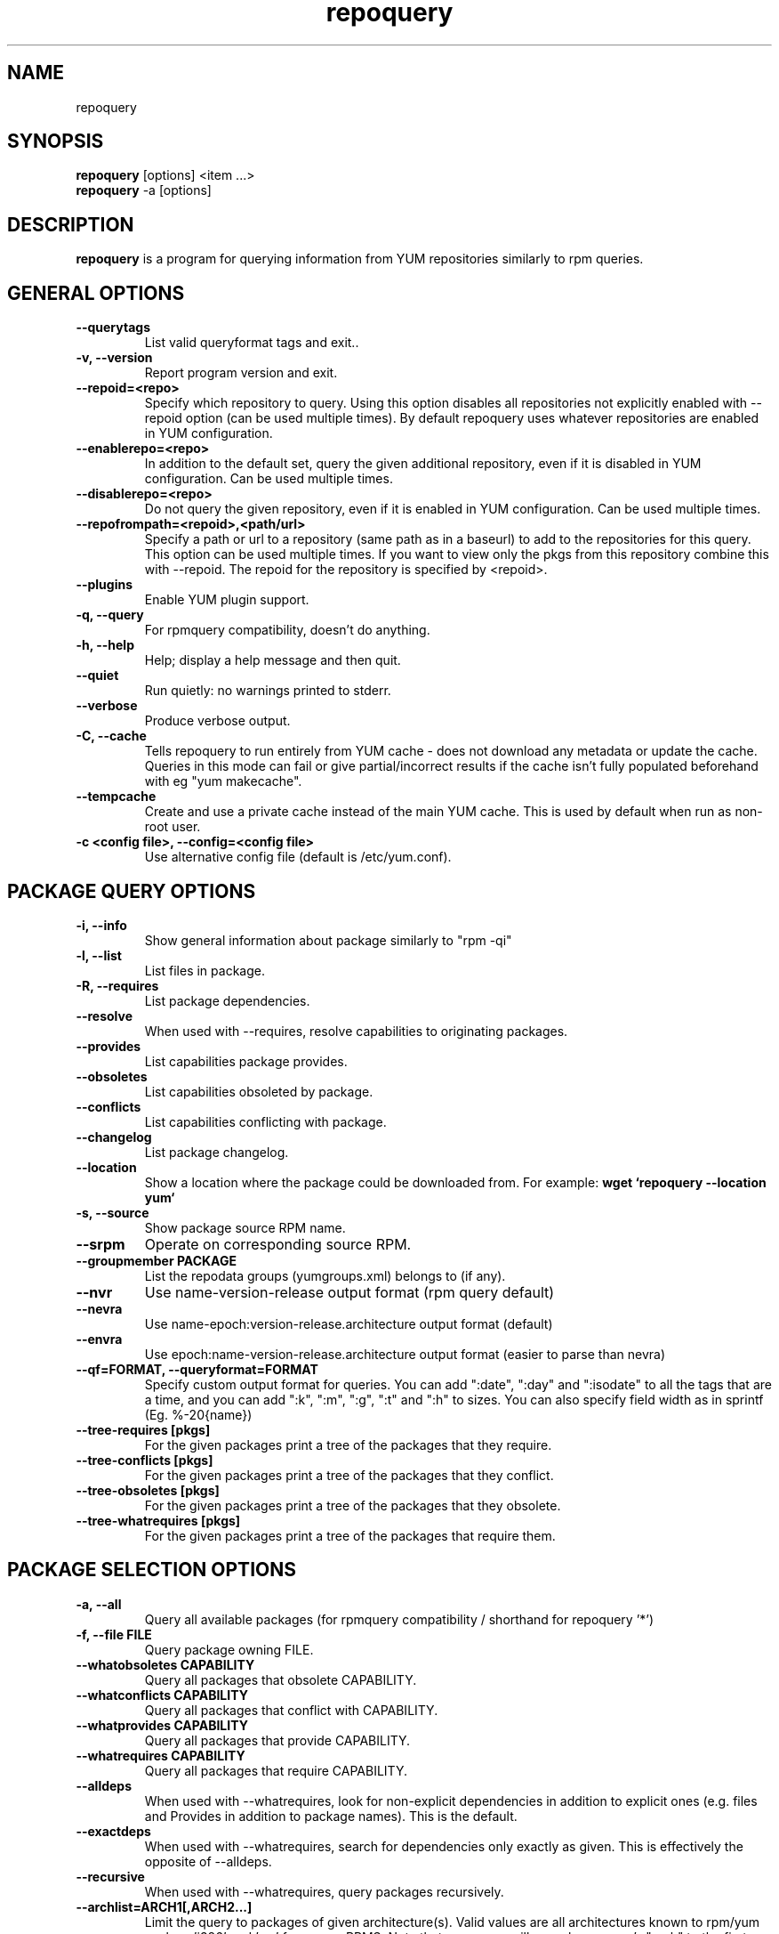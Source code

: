 .\" repoquery 
.TH "repoquery" "1" "17 October 2005" "Panu Matilainen" ""
.SH "NAME"
repoquery
.SH "SYNOPSIS"
\fBrepoquery\fP [options] <item ...>
.br
\fBrepoquery\fP -a [options] 
.SH "DESCRIPTION"
.PP 
\fBrepoquery\fP is a program for querying information from YUM repositories
similarly to rpm queries.
.PP 
.SH "GENERAL OPTIONS"
.IP "\fB\-\-querytags\fP"
List valid queryformat tags and exit..
.IP "\fB\-v, \-\-version\fP" 
Report program version and exit.
.IP "\fB\-\-repoid=<repo>\fP"
Specify which repository to query. Using this option disables all repositories
not explicitly enabled with --repoid option (can be used multiple times). By
default repoquery uses whatever repositories are enabled in YUM configuration.
.IP "\fB\-\-enablerepo=<repo>\fP"
In addition to the default set, query the given additional repository, even if
it is disabled in YUM configuration.  Can be used multiple times.
.IP "\fB\-\-disablerepo=<repo>\fP"
Do not query the given repository, even if it is enabled in YUM
configuration.  Can be used multiple times.
.IP "\fB\-\-repofrompath=<repoid>,<path/url>\fP"
Specify a path or url to a repository (same path as in a baseurl) to add to
the repositories for this query. This option can be used multiple times. If
you want to view only the pkgs from this repository combine this with
--repoid. The repoid for the repository is specified by <repoid>.
.IP "\fB\-\-plugins\fP"
Enable YUM plugin support.
.IP "\fB\-q, \-\-query\fP"
For rpmquery compatibility, doesn't do anything.
.IP "\fB\-h, \-\-help\fP"
Help; display a help message and then quit\&.
.IP "\fB\-\-quiet\fP" 
Run quietly: no warnings printed to stderr.
.IP "\fB\-\-verbose\fP"
Produce verbose output.
.IP "\fB\-C, \-\-cache\fP" 
Tells repoquery to run entirely from YUM cache - does not download any metadata
or update the cache. Queries in this mode can fail or give partial/incorrect
results if the cache isn't fully populated beforehand with eg "yum makecache".
.IP "\fB\-\-tempcache\fP"
Create and use a private cache instead of the main YUM cache. This is used
by default when run as non-root user.
.IP "\fB\-c <config file>, \-\-config=<config file>\fP"
Use alternative config file (default is /etc/yum.conf).

.PP 
.SH "PACKAGE QUERY OPTIONS" 
.IP "\fB\-i, \-\-info\fP"
Show general information about package similarly to "rpm -qi"
.IP "\fB\-l, \-\-list\fP"
List files in package.
.IP "\fB\-R, \-\-requires\fP"
List package dependencies.
.IP "\fB\-\-resolve\fP"
When used with --requires, resolve capabilities to originating packages.
.IP "\fB\-\-provides\fP"
List capabilities package provides.
.IP "\fB\-\-obsoletes\fP"
List capabilities obsoleted by package.
.IP "\fB\-\-conflicts\fP"
List capabilities conflicting with package.
.IP "\fB\-\-changelog\fP"
List package changelog.
.IP "\fB\-\-location\fP"
Show a location where the package could be downloaded from.
For example: \fBwget `repoquery --location yum`\fP
.IP "\fB\-s, \-\-source\fP"
Show package source RPM name. 
.IP "\fB\-\-srpm\fP"
Operate on corresponding source RPM.
.IP "\fB\-\-groupmember PACKAGE\fP"
List the repodata groups (yumgroups.xml) belongs to (if any).
.IP "\fB\-\-nvr\fP"
Use name-version-release output format (rpm query default)
.IP "\fB\-\-nevra\fP"
Use name-epoch:version-release.architecture output format (default)
.IP "\fB\-\-envra\fP"
Use epoch:name-version-release.architecture output format 
(easier to parse than nevra)
.IP "\fB\--qf=FORMAT, \-\-queryformat=FORMAT\fP"
Specify custom output format for queries. You can add ":date", ":day" and
":isodate" to all the tags that are a time, and you can add ":k", ":m", ":g",
":t" and ":h" to sizes. You can also specify field width as in
sprintf (Eg. %-20{name})
.IP "\fB\-\-tree\-requires [pkgs]\fP"
For the given packages print a tree of the packages that they require.
.IP "\fB\-\-tree\-conflicts [pkgs]\fP"
For the given packages print a tree of the packages that they conflict.
.IP "\fB\-\-tree\-obsoletes [pkgs]\fP"
For the given packages print a tree of the packages that they obsolete.
.IP "\fB\-\-tree\-whatrequires [pkgs]\fP"
For the given packages print a tree of the packages that require them.
.PP 

.SH "PACKAGE SELECTION OPTIONS" 
.IP "\fB\-a, \-\-all\fP"
Query all available packages (for rpmquery compatibility / shorthand for 
repoquery '*')
.IP "\fB\-f, \-\-file FILE\fP"
Query package owning FILE.
.IP "\fB\-\-whatobsoletes CAPABILITY\fP"
Query all packages that obsolete CAPABILITY.
.IP "\fB\-\-whatconflicts CAPABILITY\fP"
Query all packages that conflict with CAPABILITY.
.IP "\fB\-\-whatprovides CAPABILITY\fP"
Query all packages that provide CAPABILITY.
.IP "\fB\-\-whatrequires CAPABILITY\fP"
Query all packages that require CAPABILITY.
.IP "\fB\-\-alldeps\fP"
When used with --whatrequires, look for non-explicit dependencies in
addition to explicit ones (e.g. files and Provides in addition to
package names).  This is the default.
.IP "\fB\-\-exactdeps\fP"
When used with --whatrequires, search for dependencies only exactly as given.
This is effectively the opposite of --alldeps.
.IP "\fB\-\-recursive\fP"
When used with --whatrequires, query packages recursively.
.IP "\fB\-\-archlist=ARCH1[,ARCH2...]\fP"
Limit the query to packages of given architecture(s). Valid values are all
architectures known to rpm/yum such as 'i386' and 'src' for
source RPMS. Note that repoquery will now change yum's "arch" to the first
value in the archlist. So "\-\-archlist=i386,i686" will change yum's canonical
arch to i386, but allow packages of i386 and i686.
.IP "\fB\-\-pkgnarrow=WHAT\fP"
Limit what packages are considered for the query. Valid values for WHAT are:
installed, available, recent, updates, extras, all and repository (default).
.IP "\fB\-\-installed\fP"
Restrict query ONLY to installed pkgs - disables all repos and only acts on rpmdb.
.IP "\fB\-\-show-dupes, \-\-show\-duplicates\fP"
Query all versions of package. By default only newest packages are
considered.

.PP
.SH "GROUP QUERY OPTIONS" 
.PP
.IP "\fB\-i, \-\-info\fP"
Show general information about group.
.IP "\fB\-l, \-\-list\fP"
List packages belonging to (required by) group.
.IP "\fB\-\-grouppkgs=WHAT\fP"
Specify what type of packages are queried from groups. Valid values for WHAT
are all, mandatory, default, optional.
.IP "\fB\-\-requires\fP"
List groups required by group.
.PP
.SH "GROUP SELECTION OPTIONS" 
.PP
.IP "\fB\-a\fP"
Query all available groups.
.IP "\fB\-g, \-\-group\fP"
Query groups instead of packages.
.PP

.SH "EXAMPLES"
.IP "List all packages whose name contains 'perl':"
\fBrepoquery '*perl*'\fP
.IP "List all packages depending on openssl:"
\fBrepoquery --whatrequires openssl\fP 
.IP "List all package names and the repository they come from, nicely formatted:"
\fBrepoquery -a --qf "%-20{repoid} %{name}"\fP
.IP "List name and summary of all available updates (if any), nicely formatted:"
\fBrepoquery -a --pkgnarrow=updates --qf "%{name}:\\n%{summary}\\n"\fP
.IP "List optional packages in base group:"
\fBrepoquery -g --grouppkgs=optional -l base\fP
.IP "List build requirements from 'anaconda' source rpm:"
\fBrepoquery --requires anaconda.src\fP
.IP "List packages which BuildRequire gail-devel"
\fBrepoquery --archlist=src --whatrequires gail-devel\fP
  NB: This command will only work if you have repositories enabled which include srpms.

.\"TODO: Add more examples...

.PP
.SH "MISC"
.IP "\fBSpecifying package names\fP"
A package can be referred to in all queries with any 
of the following:
.IP
.br
\fBname\fP
.br
\fBname.arch\fP
.br
\fBname-ver\fP
.br
\fBname-ver-rel\fP
.br
\fBname-ver-rel.arch\fP
.br
\fBname-epoch:ver-rel.arch\fP
.br
\fBepoch:name-ver-rel.arch\fP
.IP
For example: \fBrepoquery -l kernel-2.4.1-10.i686\fP
.br
Additionally wildcards (shell-style globs) can be used.

.PP 
.SH "FILES"
As repoquery uses YUM libraries for retrieving all the information, it
relies on YUM configuration for its default values like which repositories
to use. Consult YUM documentation for details:
.PP
.nf 
/etc/yum.conf
/etc/yum/repos.d/
/var/cache/yum/
.fi 

.PP 
.SH "SEE ALSO"
.nf
.I yum.conf (5)
http://yum.baseurl.org/
.fi 

.PP 
.SH "AUTHORS"
.nf 
See the Authors file included with this program.
.fi 

.PP 
.SH "BUGS"
There are of course no bugs, but should you find any, you should first
consult the FAQ section on http://yum.baseurl.org/wiki/Faq and if unsuccessful
in finding a resolution contact the mailing list: yum-devel@lists.baseurl.org.
To file a bug use http://bugzilla.redhat.com for Fedora/RHEL/Centos
related bugs and http://yum.baseurl.org/report for all other bugs.

.fi
